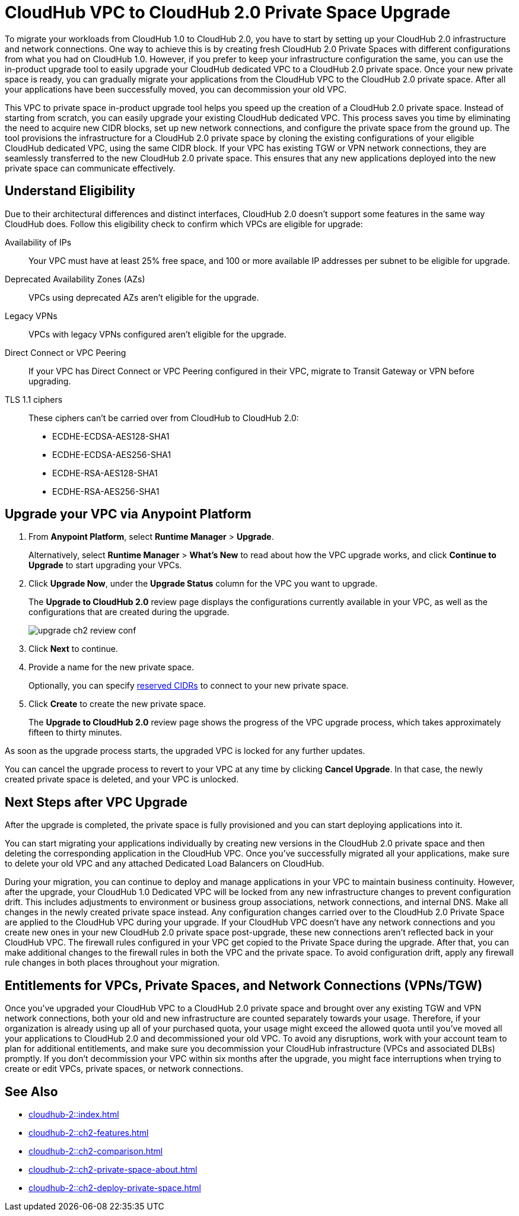 = CloudHub VPC to CloudHub 2.0 Private Space Upgrade  

//Overview
To migrate your workloads from CloudHub 1.0 to CloudHub 2.0, you have to start by setting up your CloudHub 2.0 infrastructure and network connections. One way to achieve this is by creating fresh CloudHub 2.0 Private Spaces with different configurations from what you had on CloudHub 1.0. However, if you prefer to keep your infrastructure configuration the same, you can use the in-product upgrade tool to easily upgrade your CloudHub dedicated VPC to a CloudHub 2.0 private space.
Once your new private space is ready, you can gradually migrate your applications from the CloudHub VPC to the CloudHub 2.0 private space. After all your applications have been successfully moved, you can decommission your old VPC.


// Benefits
This VPC to private space in-product upgrade tool helps you speed up the creation of a CloudHub 2.0 private space. Instead of starting from scratch, you can easily upgrade your existing CloudHub dedicated VPC. This process saves you time by eliminating the need to acquire new CIDR blocks, set up new network connections, and configure the private space from the ground up.
The tool provisions the infrastructure for a CloudHub 2.0 private space by cloning the existing configurations of your eligible CloudHub dedicated VPC, using the same CIDR block. If your VPC has existing TGW or VPN network connections, they are seamlessly transferred to the new CloudHub 2.0 private space. This ensures that any new applications deployed into the new private space can communicate effectively.

== Understand Eligibility
//Which VPCs are eligible for upgrade

Due to their architectural differences and distinct interfaces, CloudHub 2.0 doesn’t support some features in the same way CloudHub does. Follow this eligibility check to confirm which VPCs are eligible for upgrade:

Availability of IPs::
+
Your VPC must have at least 25% free space, and 100 or more available IP addresses per subnet to be eligible for upgrade.

Deprecated Availability Zones (AZs)::
+
VPCs using deprecated AZs aren’t eligible for the upgrade.

Legacy VPNs::
+
VPCs with legacy VPNs configured aren’t eligible for the upgrade.

Direct Connect or VPC Peering:: 
If your VPC has Direct Connect or VPC Peering configured in their VPC, migrate to Transit Gateway or VPN before upgrading.

TLS 1.1 ciphers::
+
These ciphers can’t be carried over from CloudHub to CloudHub 2.0:
+
* ECDHE-ECDSA-AES128-SHA1
* ECDHE-ECDSA-AES256-SHA1
* ECDHE-RSA-AES128-SHA1
* ECDHE-RSA-AES256-SHA1


== Upgrade your VPC via Anypoint Platform

. From *Anypoint Platform*, select *Runtime Manager* > *Upgrade*.
+
Alternatively, select *Runtime Manager* > *What's New* to read about how the VPC upgrade works, and click *Continue to Upgrade* to start upgrading your VPCs.
. Click *Upgrade Now*, under the *Upgrade Status* column for the VPC you want to upgrade.
+
The *Upgrade to CloudHub 2.0* review page displays the configurations currently available in your VPC, as well as the configurations that are created during the upgrade.
+
image::upgrade-ch2-review-conf.png[]
+
. Click *Next* to continue.
. Provide a name for the new private space.
+ 
Optionally, you can specify xref:ps-gather-setup-info.adoc#cidr-block[reserved CIDRs] to connect to your new private space.
. Click *Create* to create the new private space.
+
The *Upgrade to CloudHub 2.0* review page shows the progress of the VPC upgrade process, which takes approximately fifteen to thirty minutes.

As soon as the upgrade process starts, the upgraded VPC is locked for any further updates. 

You can cancel the upgrade process to revert to your VPC at any time by clicking *Cancel Upgrade*. In that case, the newly created private space is deleted, and your VPC is unlocked.


== Next Steps after VPC Upgrade

After the upgrade is completed, the private space is fully provisioned and you can start deploying applications into it.

You can start migrating your applications individually by creating new versions in the CloudHub 2.0 private space and then deleting the corresponding application in the CloudHub VPC. Once you’ve successfully migrated all your applications, make sure to delete your old VPC and any attached Dedicated Load Balancers on CloudHub.

During your migration, you can continue to deploy and manage applications in your VPC to maintain business continuity. However, after the upgrade, your CloudHub 1.0 Dedicated VPC will be locked from any new infrastructure changes to prevent configuration drift. This includes adjustments to environment or business group associations, network connections, and internal DNS. Make all changes in the newly created private space instead. Any configuration changes carried over to the CloudHub 2.0 Private Space are applied to the CloudHub VPC during your upgrade. If your CloudHub VPC doesn’t have any network connections and you create new ones in your new CloudHub 2.0 private space post-upgrade, these new connections aren’t reflected back in your CloudHub VPC.
The firewall rules configured in your VPC get copied to the Private Space during the upgrade. After that, you can make additional changes to the firewall rules in both the VPC and the private space. To avoid configuration drift, apply any firewall rule changes in both places throughout your migration.

== Entitlements for VPCs, Private Spaces, and Network Connections (VPNs/TGW)

Once you’ve upgraded your CloudHub VPC to a CloudHub 2.0 private space and brought over any existing TGW and VPN network connections, both your old and new infrastructure are counted separately towards your usage. Therefore, if your organization is already using up all of your purchased quota, your usage might exceed the allowed quota until you’ve moved all your applications to CloudHub 2.0 and decommissioned your old VPC. To avoid any disruptions, work with your account team to plan for additional entitlements, and make sure you decommission your CloudHub infrastructure (VPCs and associated DLBs) promptly. If you don’t decommission your VPC within six months after the upgrade,  you might face interruptions when trying to create or edit VPCs, private spaces, or network connections.


== See Also

* xref:cloudhub-2::index.adoc[]
* xref:cloudhub-2::ch2-features.adoc[]
* xref:cloudhub-2::ch2-comparison.adoc[]
* xref:cloudhub-2::ch2-private-space-about.adoc[]
* xref:cloudhub-2::ch2-deploy-private-space.adoc[]
